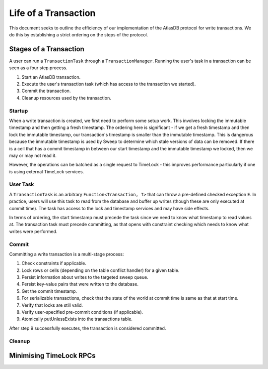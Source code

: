 .. _life-of-a-transaction:

=====================
Life of a Transaction
=====================

This document seeks to outline the efficiency of our implementation of the AtlasDB protocol for write transactions.
We do this by establishing a strict ordering on the steps of the protocol.

Stages of a Transaction
-----------------------

A user can run a ``TransactionTask`` through a ``TransactionManager``. Running the user's task in a transaction can be
seen as a four step process.

1. Start an AtlasDB transaction.
2. Execute the user's transaction task (which has access to the transaction we started).
3. Commit the transaction.
4. Cleanup resources used by the transaction.

Startup
=======

When a write transaction is created, we first need to perform some setup work. This involves locking the immutable
timestamp and then getting a fresh timestamp. The ordering here is significant - if we get a fresh timestamp and then
lock the immutable timestamp, our transaction's timestamp is smaller than the immutable timestamp. This is dangerous
because the immutable timestamp is used by Sweep to determine which stale versions of data can be removed.
If there is a cell that has a commit timestamp in between our start timestamp and the immutable timestamp we locked,
then we may or may not read it.

However, the operations can be batched as a single request to TimeLock - this improves performance particularly if one
is using external TimeLock services.

User Task
=========

A ``TransactionTask`` is an arbitrary ``Function<Transaction, T>`` that can throw a pre-defined checked exception ``E``.
In practice, users will use this task to read from the database and buffer up writes (though these are only executed
at commit time). The task has access to the lock and timestamp services and may have side effects.

In terms of ordering, the start timestamp must precede the task since we need to know what timestamp to read values at.
The transaction task must precede committing, as that opens with constraint checking which needs to know what writes
were performed.

Commit
======

Committing a write transaction is a multi-stage process:

1. Check constraints if applicable.
2. Lock rows or cells (depending on the table conflict handler) for a given table.
3. Persist information about writes to the targeted sweep queue.
4. Persist key-value pairs that were written to the database.
5. Get the commit timestamp.
6. For serializable transactions, check that the state of the world at commit time is same as that at start time.
7. Verify that locks are still valid.
8. Verify user-specified pre-commit conditions (if applicable).
9. Atomically putUnlessExists into the transactions table.

After step 9 successfully executes, the transaction is considered committed.

Cleanup
=======

Minimising TimeLock RPCs
------------------------
